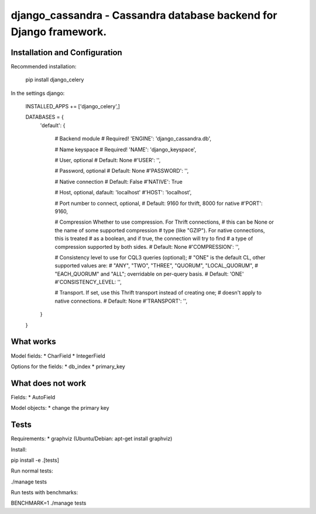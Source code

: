 ===================================================================
django_cassandra - Cassandra database backend for Django framework.
===================================================================


Installation and Configuration
==============================

Recommended installation:

   pip install django_celery
   
In the settings django:

   INSTALLED_APPS += ['django_celery',]
   
   DATABASES = {
       'default': {
           
           # Backend module 
           # Required!
           'ENGINE': 'django_cassandra.db',
           
           # Name keyspace 
           # Required!
           'NAME': 'django_keyspace',
           
           # User, optional 
           # Default: None       
           #'USER': '',  
           
           # Password, optional 
           # Default: None
           #'PASSWORD': '',
           
           # Native connection
           # Default: False
           #'NATIVE': True
           
           # Host, optional, dafault: 'localhost'
           #'HOST': 'localhost',
           
           # Port number to connect, optional, 
           # Default: 9160 for thrift, 8000 for native
           #'PORT': 9160,
           
           # Compression Whether to use compression. For Thrift connections,
           # this can be None or the name of some supported compression
           # type (like "GZIP"). For native connections, this is treated
           # as a boolean, and if true, the connection will try to find
           # a type of compression supported by both sides.
           # Default: None
           #'COMPRESSION': '',
           
           # Consistency level to use for CQL3 queries (optional);
           # "ONE" is the default CL, other supported values are:
           # "ANY", "TWO", "THREE", "QUORUM", "LOCAL_QUORUM",
           # "EACH_QUORUM" and "ALL"; overridable on per-query basis.
           # Default: 'ONE'
           #'CONSISTENCY_LEVEL: '',
           
           # Transport. If set, use this Thrift transport instead of creating one;
           # doesn't apply to native connections.
           # Default: None
           #'TRANSPORT': '',
       }
   }
   
What works
==========

Model fields:
* CharField
* IntegerField

Options for the fields:
* db_index
* primary_key

What does not work
==================

Fields:
* AutoField

Model objects:
* change the primary key

Tests
=====

Requirements:
* graphviz (Ubuntu/Debian: apt-get install graphviz)

Install:

pip install -e .[tests]



Run normal tests:

./manage tests

Run tests with benchmarks:

BENCHMARK=1 ./manage tests


